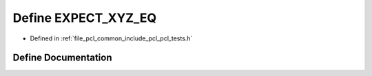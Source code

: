 .. _exhale_define_pcl__tests_8h_1abc89de372f16ca6628cff1b92786e2f8:

Define EXPECT_XYZ_EQ
====================

- Defined in :ref:`file_pcl_common_include_pcl_pcl_tests.h`


Define Documentation
--------------------


.. doxygendefine:: EXPECT_XYZ_EQ
